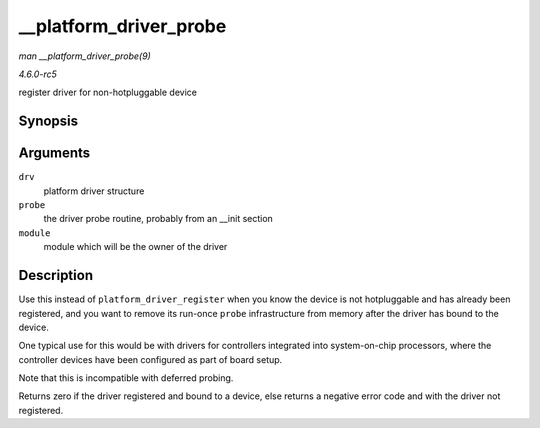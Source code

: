 .. -*- coding: utf-8; mode: rst -*-

.. _API---platform-driver-probe:

=======================
__platform_driver_probe
=======================

*man __platform_driver_probe(9)*

*4.6.0-rc5*

register driver for non-hotpluggable device


Synopsis
========

.. c:function:: int __platform_driver_probe( struct platform_driver * drv, int (*probe) struct platform_device *, struct module * module )

Arguments
=========

``drv``
    platform driver structure

``probe``
    the driver probe routine, probably from an __init section

``module``
    module which will be the owner of the driver


Description
===========

Use this instead of ``platform_driver_register`` when you know the
device is not hotpluggable and has already been registered, and you want
to remove its run-once ``probe`` infrastructure from memory after the
driver has bound to the device.

One typical use for this would be with drivers for controllers
integrated into system-on-chip processors, where the controller devices
have been configured as part of board setup.

Note that this is incompatible with deferred probing.

Returns zero if the driver registered and bound to a device, else
returns a negative error code and with the driver not registered.


.. ------------------------------------------------------------------------------
.. This file was automatically converted from DocBook-XML with the dbxml
.. library (https://github.com/return42/sphkerneldoc). The origin XML comes
.. from the linux kernel, refer to:
..
.. * https://github.com/torvalds/linux/tree/master/Documentation/DocBook
.. ------------------------------------------------------------------------------
